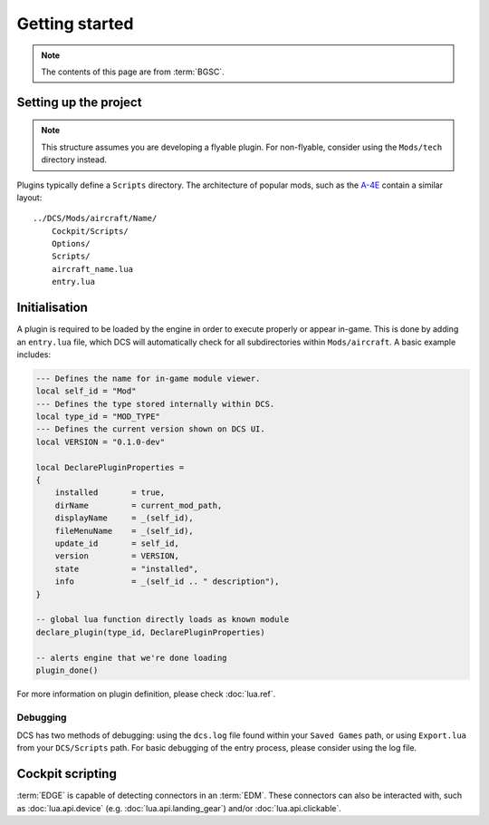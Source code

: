Getting started
===============

.. note::
    The contents of this page are from :term:`BGSC`.

Setting up the project
----------------------

.. note::
    This structure assumes you are developing a flyable plugin. For non-flyable, consider
    using the ``Mods/tech`` directory instead.

Plugins typically define a ``Scripts`` directory. The architecture of popular mods, such as the
`A-4E`_ contain a similar layout:

::

    ../DCS/Mods/aircraft/Name/
        Cockpit/Scripts/
        Options/
        Scripts/
        aircraft_name.lua
        entry.lua

Initialisation
--------------

A plugin is required to be loaded by the engine in order to execute properly or appear in-game.
This is done by adding an ``entry.lua`` file, which DCS will automatically check for all
subdirectories within ``Mods/aircraft``. A basic example includes:

.. code-block:: lua
    
    --- Defines the name for in-game module viewer.
    local self_id = "Mod"
    --- Defines the type stored internally within DCS.
    local type_id = "MOD_TYPE"
    --- Defines the current version shown on DCS UI.
    local VERSION = "0.1.0-dev"

    local DeclarePluginProperties =
    {
        installed       = true,
        dirName         = current_mod_path,
        displayName     = _(self_id),
        fileMenuName    = _(self_id),
        update_id       = self_id,
        version         = VERSION,
        state           = "installed",
        info            = _(self_id .. " description"),
    }

    -- global lua function directly loads as known module
    declare_plugin(type_id, DeclarePluginProperties)

    -- alerts engine that we're done loading
    plugin_done()

For more information on plugin definition, please check :doc:`lua.ref`.

Debugging
*********

DCS has two methods of debugging: using the ``dcs.log`` file found within your ``Saved Games`` path,
or using ``Export.lua`` from your ``DCS/Scripts`` path. For basic debugging of the entry process,
please consider using the log file.

Cockpit scripting
-----------------

:term:`EDGE` is capable of detecting connectors in an :term:`EDM`. These connectors can also be
interacted with, such as :doc:`lua.api.device` (e.g. :doc:`lua.api.landing_gear`) and/or
:doc:`lua.api.clickable`.

.. _Beginners Guide to Systems Coding: https://bgsc.rtfd.io/
.. _A-4E: https://github.com/heclak/community-a4e-c